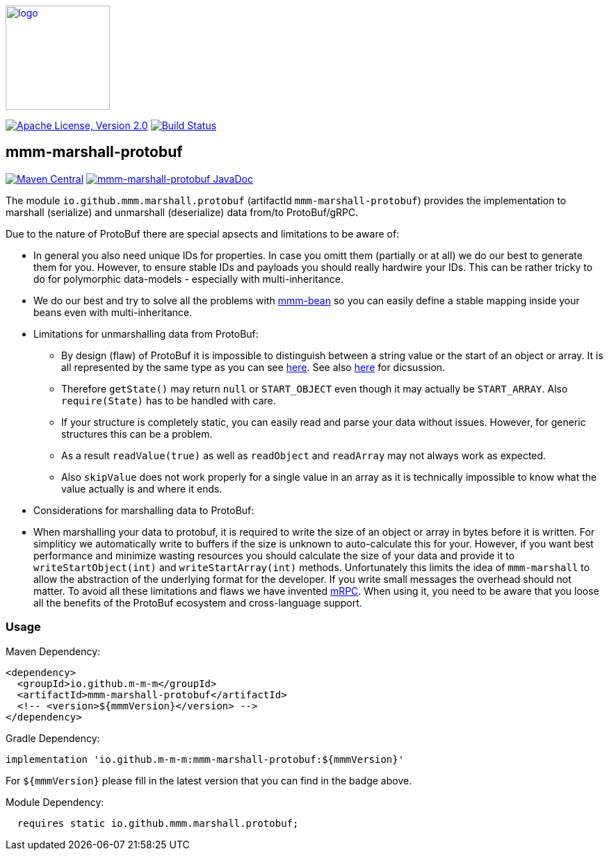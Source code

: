 image:https://m-m-m.github.io/logo.svg[logo,width="150",link="https://m-m-m.github.io"]

image:https://img.shields.io/github/license/m-m-m/marshall.svg?label=License["Apache License, Version 2.0",link=https://github.com/m-m-m/marshall/blob/master/LICENSE]
image:https://github.com/m-m-m/marshall/actions/workflows/build.yml/badge.svg["Build Status",link="https://github.com/m-m-m/marshall/actions/workflows/build.yml"]

== mmm-marshall-protobuf

image:https://img.shields.io/maven-central/v/io.github.m-m-m/mmm-marshall-protobuf.svg?label=Maven%20Central["Maven Central",link=https://search.maven.org/search?q=g:io.github.m-m-m]
image:https://javadoc.io/badge2/io.github.m-m-m/mmm-marshall-protobuf/javadoc.svg["mmm-marshall-protobuf JavaDoc", link=https://javadoc.io/doc/io.github.m-m-m/mmm-marshall-protobuf]

The module `io.github.mmm.marshall.protobuf` (artifactId `mmm-marshall-protobuf`) provides the implementation to marshall (serialize) and unmarshall (deserialize) data from/to ProtoBuf/gRPC.

Due to the nature of ProtoBuf there are special apsects and limitations to be aware of:

* In general you also need unique IDs for properties. In case you omitt them (partially or at all) we do our best to generate them for you. However, to ensure stable IDs and payloads you should really hardwire your IDs. This can be rather tricky to do for polymorphic data-models - especially with multi-inheritance.
* We do our best and try to solve all the problems with https://github.com/m-m-m/bean[mmm-bean] so you can easily define a stable mapping inside your beans even with multi-inheritance.
* Limitations for unmarshalling data from ProtoBuf:
** By design (flaw) of ProtoBuf it is impossible to distinguish between a string value or the start of an object or array. It is all represented by the same type as you can see https://developers.google.com/protocol-buffers/docs/encoding#structure[here]. See also https://groups.google.com/g/protobuf/c/UKpsthqAmjw[here] for dicsussion.
** Therefore `getState()` may return `null` or `START_OBJECT` even though it may actually be `START_ARRAY`. Also `require(State)` has to be handled with care.
** If your structure is completely static, you can easily read and parse your data without issues. However, for generic structures this can be a problem.
** As a result `readValue(true)` as well as `readObject` and `readArray` may not always work as expected.
** Also `skipValue` does not work properly for a single value in an array as it is technically impossible to know what the value actually is and where it ends.
* Considerations for marshalling data to ProtoBuf:
* When marshalling your data to protobuf, it is required to write the size of an object or array in bytes before it is written.
For simpliticy we automatically write to buffers if the size is unknown to auto-calculate this for your.
However, if you want best performance and minimize wasting resources you should calculate the size of your data and provide it to `writeStartObject(int)` and `writeStartArray(int)` methods.
Unfortunately this limits the idea of `mmm-marshall` to allow the abstraction of the underlying format for the developer. If you write small messages the overhead should not matter.
To avoid all these limitations and flaws we have invented link:../mrpc/README.adoc[mRPC].
When using it, you need to be aware that you loose all the benefits of the ProtoBuf ecosystem and cross-language support.

=== Usage

Maven Dependency:
```xml
<dependency>
  <groupId>io.github.m-m-m</groupId>
  <artifactId>mmm-marshall-protobuf</artifactId>
  <!-- <version>${mmmVersion}</version> -->
</dependency>
```
Gradle Dependency:
```
implementation 'io.github.m-m-m:mmm-marshall-protobuf:${mmmVersion}'
```
For `${mmmVersion}` please fill in the latest version that you can find in the badge above.

Module Dependency:
```java
  requires static io.github.mmm.marshall.protobuf;
```
